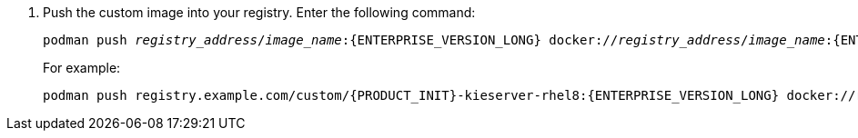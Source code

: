 . Push the custom image into your registry. Enter the following command:
+
[subs="attributes,verbatim,macros,quotes"]
----
podman push _registry_address_/_image_name_:{ENTERPRISE_VERSION_LONG} docker://_registry_address_/_image_name_:{ENTERPRISE_VERSION_LONG}
----
+
For example:
+
[subs="attributes,verbatim,macros,quotes"]
----
podman push registry.example.com/custom/{PRODUCT_INIT}-kieserver-rhel8:{ENTERPRISE_VERSION_LONG} docker://registry.example.com/custom/{PRODUCT_INIT}-{componentimage}-rhel8:{ENTERPRISE_VERSION_LONG}
----

